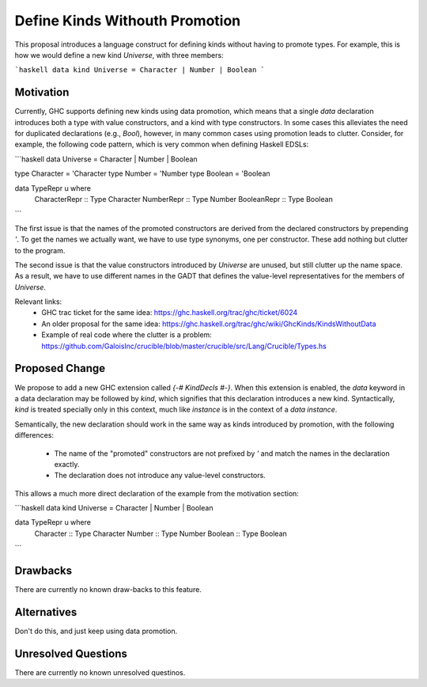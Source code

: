 .. proposal-number::
.. trac-ticket::
.. implemented::
.. highlight:: haskell

Define Kinds Withouth Promotion
===============================

This proposal introduces a language construct for defining kinds without
having to promote types.  For example, this is how we would
define a new kind `Universe`, with three members:

```haskell
data kind Universe = Character | Number | Boolean
```

Motivation
----------

Currently, GHC supports defining new kinds using data promotion, which means
that a single `data` declaration introduces both a type with value constructors,
and a kind with type constructors.  In some cases this alleviates the
need for duplicated declarations (e.g., `Bool`), however, in many common
cases using promotion leads to clutter.  Consider, for example, the following
code pattern, which is very common when defining Haskell EDSLs:

```haskell
data Universe   = Character | Number | Boolean

type Character  = 'Character
type Number     = 'Number
type Boolean    = 'Boolean

data TypeRepr u where
  CharacterRepr :: Type Character
  NumberRepr    :: Type Number
  BooleanRepr   :: Type Boolean
```

The first issue is that the names of the promoted constructors are
derived from the declared constructors by prepending `'`.
To get the names we actually want, we have to use type synonyms,
one per constructor.  These add nothing but clutter to the program.

The second issue is that the value constructors introduced by `Universe`
are unused, but still clutter up the name space.  As a result,
we have to use different names in the GADT that defines the value-level
representatives for the members of `Universe`.

Relevant links:
  * GHC trac ticket for the same idea: https://ghc.haskell.org/trac/ghc/ticket/6024
  * An older proposal for the same idea: https://ghc.haskell.org/trac/ghc/wiki/GhcKinds/KindsWithoutData
  * Example of real code where the clutter is a problem:
    https://github.com/GaloisInc/crucible/blob/master/crucible/src/Lang/Crucible/Types.hs


Proposed Change
---------------

We propose to add a new GHC extension called `{-# KindDecls #-}`.
When this extension is enabled, the `data` keyword in a data declaration
may be followed by `kind`, which signifies that this declaration introduces
a new kind.  Syntactically, `kind` is treated specially only in this context,
much like `instance` is in the context of a `data instance`.

Semantically, the new declaration should work in the same way as kinds
introduced by promotion, with the following differences:
  * The name of the "promoted" constructors are not prefixed by `'` and match
    the names in the declaration exactly.
  * The declaration does not introduce any value-level constructors.

This allows a much more direct declaration of the example from the
motivation section:

```haskell
data kind Universe = Character | Number | Boolean

data TypeRepr u where
  Character :: Type Character
  Number    :: Type Number
  Boolean   :: Type Boolean
```

Drawbacks
---------

There are currently no known draw-backs to this feature.

Alternatives
------------

Don't do this, and just keep using data promotion.

Unresolved Questions
--------------------

There are currently no known unresolved questinos.
